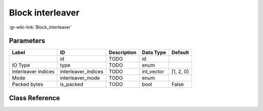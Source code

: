 -----------------
Block interleaver
-----------------

:gr-wiki-link:`Block_interleaver`

Parameters
**********

+-------------------------+-------------------------+-------------------------+-------------------------+-------------------------+
|Label                    |ID                       |Description              |Data Type                |Default                  |
+=========================+=========================+=========================+=========================+=========================+
|                         |id                       |TODO                     |id                       |                         |
+-------------------------+-------------------------+-------------------------+-------------------------+-------------------------+
|IO Type                  |type                     |TODO                     |enum                     |                         |
+-------------------------+-------------------------+-------------------------+-------------------------+-------------------------+
|Interleaver indices      |interleaver_indices      |TODO                     |int_vector               |[1, 2, 0]                |
+-------------------------+-------------------------+-------------------------+-------------------------+-------------------------+
|Mode                     |interleaver_mode         |TODO                     |enum                     |                         |
+-------------------------+-------------------------+-------------------------+-------------------------+-------------------------+
|Packed bytes             |is_packed                |TODO                     |bool                     |False                    |
+-------------------------+-------------------------+-------------------------+-------------------------+-------------------------+

Class Reference
*******************

.. tabs::

   .. group-tab:: Python
      TODO

   .. group-tab:: C++

      .. doxygengroup:: block_blocks_blockinterleaver
         :content-only:
         :undoc-members:
         :private-members:
         :members:

